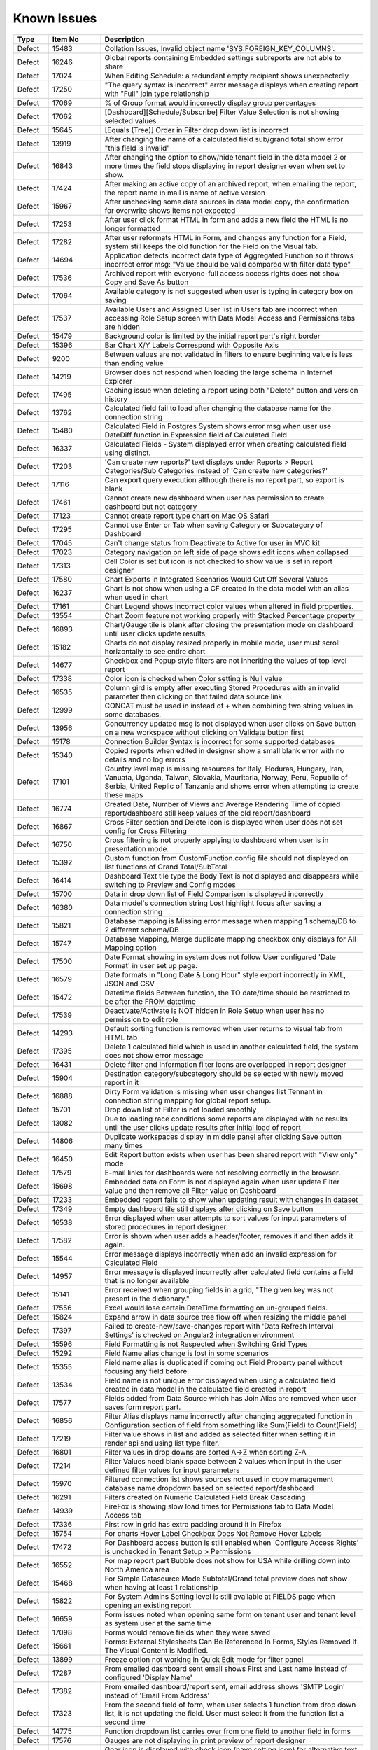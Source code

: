 ==============
Known Issues
==============

.. list-table::
   :header-rows: 1
   :widths: 10 15 75

   * - Type
     - Item No
     - Description
   * - Defect
     - 15483
     -  Collation Issues, Invalid object name 'SYS.FOREIGN_KEY_COLUMNS'.
   * - Defect
     - 16246
     -  Global reports containing Embedded settings subreports are not able to share
   * - Defect
     - 17024
     -  When Editing Schedule: a redundant empty recipient shows unexpectedly
   * - Defect
     - 17250
     - "The query syntax is incorrect" error message displays when creating report with "Full" join type relationship
   * - Defect
     - 17069
     - % of Group format would incorrectly display group percentages
   * - Defect
     - 17062
     - [Dashboard][Schedule/Subscribe] Filter Value Selection is not showing selected values
   * - Defect
     - 15645
     - [Equals (Tree)] Order in Filter drop down list is incorrect
   * - Defect
     - 13919
     - After changing the name of a calculated field sub/grand total show error "this field is invalid"
   * - Defect
     - 16843
     - After changing the option to show/hide tenant field in the data model 2 or more times the field stops displaying in report designer even when set to show.
   * - Defect
     - 17424
     - After making an active copy of an archived report, when emailing the report, the report name in mail is name of active version
   * - Defect
     - 15967
     - After unchecking some data sources in data model copy, the confirmation for overwrite shows items not expected 
   * - Defect
     - 17253
     - After user click format HTML in form and adds a new field the HTML is no longer formatted
   * - Defect
     - 17282
     - After user reformats HTML in Form, and changes any function for a Field, system still keeps the old function for the Field on the Visual tab. 
   * - Defect
     - 14694
     - Application detects incorrect data type of Aggregated Function so it throws incorrect error msg: "Value should be valid compared with filter data type"
   * - Defect
     - 17536
     - Archived report with everyone-full access access rights does not show Copy and Save As button
   * - Defect
     - 17064
     - Available category is not suggested when user is typing in category box on saving
   * - Defect
     - 17537
     - Available Users and Assigned User list in Users tab are incorrect when accessing Role Setup screen with Data Model Access and Permissions tabs are hidden
   * - Defect
     - 15479
     - Background color is limited by the initial report part's right border
   * - Defect
     - 15396
     - Bar Chart X/Y Labels Correspond with Opposite Axis
   * - Defect
     - 9200
     - Between values are not validated in filters to ensure beginning value is less than ending value
   * - Defect
     - 14219
     - Browser does not respond when loading the large schema in Internet Explorer
   * - Defect
     - 17495
     - Caching issue when deleting a report using both "Delete" button and version history
   * - Defect
     - 13762
     - Calculated field fail to load after changing the database name for the connection string
   * - Defect
     - 15480
     - Calculated Field in Postgres System shows error msg when user use DateDiff function in Expression field of Calculated Field
   * - Defect
     - 16337
     - Calculated Fields - System displayed error when creating calculated field using distinct.
   * - Defect
     - 17203
     - 'Can create new reports?' text displays under Reports > Report Categories/Sub Categories instead of 'Can create new categories?'
   * - Defect
     - 17116
     - Can export query execution although there is no report part, so export is blank
   * - Defect
     - 17461
     - Cannot create new dashboard when user has permission to create dashboard but not category
   * - Defect
     - 17123
     - Cannot create report type chart on Mac OS Safari
   * - Defect
     - 17295
     - Cannot use Enter or Tab when saving Category or Subcategory of Dashboard
   * - Defect
     - 17045
     - Can't change status from Deactivate to Active for user in MVC kit
   * - Defect
     - 17023
     - Category navigation on left side of page shows edit icons when collapsed
   * - Defect
     - 17313
     - Cell Color is set but icon is not checked to show value is set in report designer
   * - Defect
     - 17580
     - Chart Exports in Integrated Scenarios Would Cut Off Several Values
   * - Defect
     - 16237
     - Chart is not show when using a CF created in the data model with an alias when used in chart
   * - Defect
     - 17161
     - Chart Legend shows incorrect color values when altered in field properties.
   * - Defect
     - 13554
     - Chart Zoom feature not working properly with Stacked Percentage property
   * - Defect
     - 16893
     - Chart/Gauge tile is blank after closing the presentation mode on dashboard until user clicks update results
   * - Defect
     - 15182
     - Charts do not display resized properly in mobile mode, user must scroll horizontally to see entire chart
   * - Defect
     - 14677
     - Checkbox and Popup style filters are not inheriting the values of top level report
   * - Defect
     - 17338
     - Color icon is checked when Color setting is Null value
   * - Defect
     - 16535
     - Column gird is empty after executing Stored Procedures with an invalid parameter then clicking on that failed data source link
   * - Defect
     - 12999
     - CONCAT must be used in instead of + when combining two string values in some databases.
   * - Defect
     - 13956
     - Concurrency updated msg is not displayed when user clicks on Save button on a new workspace without clicking on Validate button first
   * - Defect
     - 15178
     - Connection Builder Syntax is incorrect for some supported databases
   * - Defect
     - 15340
     - Copied reports when edited in designer show a small blank error with no details and no log errors
   * - Defect
     - 17101
     - Country level map is missing resources for Italy, Hoduras, Hungary, Iran, Vanuata, Uganda, Taiwan, Slovakia, Mauritaria, Norway, Peru, Republic of Serbia, United Replic of Tanzania and shows error when attempting to create these maps
   * - Defect
     - 16774
     - Created Date, Number of Views and Average Rendering Time of copied report/dashboard still keep values of the old report/dashboard
   * - Defect
     - 16867
     - Cross Filter section and Delete icon is displayed when user does not set config for Cross Filtering
   * - Defect
     - 16750
     - Cross filtering is not properly applying to dashboard when user is in presentation mode.
   * - Defect
     - 15392
     - Custom function from CustomFunction.config file should not displayed on list functions of Grand Total/SubTotal
   * - Defect
     - 16414
     - Dashboard Text tile type the Body Text is not displayed and disappears while switching to Preview and Config modes
   * - Defect
     - 15700
     - Data in drop down list of Field Comparison is displayed incorrectly
   * - Defect
     - 16380
     - Data model's connection string Lost highlight focus after saving a connection string
   * - Defect
     - 15821
     - Database mapping is Missing error message when mapping 1 schema/DB to 2 different schema/DB
   * - Defect
     - 15747
     - Database Mapping, Merge duplicate mapping checkbox only displays for All Mapping option
   * - Defect
     - 17500
     - Date Format showing in system does not follow User configured 'Date Format' in user set up page.
   * - Defect
     - 16579
     - Date formats in "Long Date & Long Hour" style export incorrectly in XML, JSON and CSV
   * - Defect
     - 15472
     - Datetime fields Between function, the TO date/time should be restricted to be after the FROM datetime
   * - Defect
     - 17539
     - Deactivate/Activate is NOT hidden in Role Setup when user has no permission to edit role
   * - Defect
     - 14293
     - Default sorting function is removed when user returns to visual tab from HTML tab
   * - Defect
     - 17395
     - Delete 1 calculated field which is used in another calculated field, the system does not show error message
   * - Defect
     - 16431
     - Delete filter and Information filter icons are overlapped in report designer
   * - Defect
     - 15904
     - Destination category/subcategory should be selected with newly moved report in it
   * - Defect
     - 16888
     - Dirty Form validation is missing when user changes list Tennant in connection string mapping for global report setup.
   * - Defect
     - 15701
     - Drop down list of Filter is not loaded smoothly
   * - Defect
     - 13082
     - Due to loading race conditions some reports are displayed with no results until the user clicks update results after initial load of report
   * - Defect
     - 14806
     - Duplicate workspaces display in middle panel after clicking Save button many times
   * - Defect
     - 16450
     - Edit Report button exists when user has been shared report with "View only" mode
   * - Defect
     - 17579
     - E-mail links for dashboards were not resolving correctly in the browser.
   * - Defect
     - 15698
     - Embedded data on Form is not displayed again when user update Filter value and then remove all Filter value on Dashboard
   * - Defect
     - 17233
     - Embedded report fails to show when updating result with changes in dataset
   * - Defect
     - 17349
     - Empty dashboard tile still displays after clicking on Save button
   * - Defect
     - 16538
     - Error displayed when user attempts to sort values for input parameters of stored procedures in report designer.
   * - Defect
     - 17582
     - Error is shown when user adds a header/footer, removes it and then adds it again.
   * - Defect
     - 15544
     - Error message displays incorrectly when add an invalid expression for Calculated Field
   * - Defect
     - 14957
     - Error message is displayed incorrectly after calculated field contains a field that is no longer available
   * - Defect
     - 15141
     - Error received when grouping fields in a grid, "The given key was not present in the dictionary."
   * - Defect
     - 17556
     - Excel would lose certain DateTime formatting on un-grouped fields.
   * - Defect
     - 15824
     - Expand arrow in data source tree flow off when resizing the middle panel
   * - Defect
     - 17397
     - Failed to create-new/save-changes report with 'Data Refresh Interval Settings' is checked on Angular2 integration environment
   * - Defect
     - 15596
     - Field Formatting is not Respected when Switching Grid Types
   * - Defect
     - 15292
     - Field Name alias change is lost in some scenarios
   * - Defect
     - 15355
     - Field name alias is duplicated if coming out Field Property panel without focusing any field before.
   * - Defect
     - 13534
     - Field name is not unique error displayed when using a calculated field created in data model in the calculated field created in report
   * - Defect
     - 17577
     - Fields added from Data Source which has Join Alias are removed when user saves form report part.
   * - Defect
     - 16856
     - Filter Alias displays name incorrectly after changing aggregated function in Configuration section of field from something like Sum(Field) to Count(Field)
   * - Defect
     - 17219
     - Filter value shows in list and added as selected filter when setting it in render api and using list type filter.
   * - Defect
     - 16801
     - Filter values in drop downs are sorted A->Z when sorting Z-A
   * - Defect
     - 17214
     - Filter Values need blank space between 2 values when input in the user defined filter values for input parameters
   * - Defect
     - 15970
     - Filtered connection list shows sources not used in copy management database name dropdown based on selected report/dashboard
   * - Defect
     - 16291
     - Filters created on Numeric Calculated Field Break Cascading
   * - Defect
     - 14939
     - FireFox is showing slow load times for Permissions tab to Data Model Access tab
   * - Defect
     - 17336
     - First row in grid has extra padding around it in Firefox
   * - Defect
     - 15754
     - For charts Hover Label Checkbox Does Not Remove Hover Labels
   * - Defect
     - 17472
     - For Dashboard access button is still enabled when 'Configure Access Rights' is unchecked in Tenant Setup > Permissions
   * - Defect
     - 16552
     - For map report part Bubble does not show for USA while drilling down into North America area
   * - Defect
     - 15468
     - For Simple Datasource Mode Subtotal/Grand total preview does not show when having at least 1 relationship
   * - Defect
     - 15822
     - For System Admins Setting level is still available at FIELDS page when opening an existing report
   * - Defect
     - 16659
     - Form issues noted when opening same form on tenant user and tenant level as system user at the same time
   * - Defect
     - 17098
     - Forms would remove fields when they were saved
   * - Defect
     - 15661
     - Forms: External Stylesheets Can Be Referenced In Forms, Styles Removed If The Visual Content is Modified.
   * - Defect
     - 13899
     - Freeze option not working in Quick Edit mode for filter panel
   * - Defect
     - 17287
     - From emailed dashboard sent email shows First and Last name instead of configured 'Display Name'
   * - Defect
     - 17382
     - From emailed dashboard/report sent, email address shows 'SMTP Login' instead of 'Email From Address'
   * - Defect
     - 17323
     - From the second field of form, when user selects 1 function from drop down list, it is not updating the field. User must select it from the function list a second time 
   * - Defect
     - 14775
     - Function dropdown list carries over from one field to another field in forms
   * - Defect
     - 17576
     - Gauges are not displaying in print preview of report designer
   * - Defect
     - 17106
     - Gear icon is displayed with check icon (have setting icon) for alternative text while there is no setting for this attribute
   * - Defect
     - 15438
     - General error message shows when copying a report using a field with alias as filter.
   * - Defect
     - 17195
     - Getdate function returns value incorrectly when combining it with convert function
   * - Defect
     - 16411
     - Grammar issue in popup message while deactivating role
   * - Defect
     - 16576
     - Grand Total columns are out of alignment with the field columns when user changes field width
   * - Defect
     - 17503
     - Grand total still appears when System shows "No records found"
   * - Defect
     - 14299
     - Grid lines disappear in form table after formatting a field
   * - Defect
     - 17540
     - Grouping is not working properly for Separators when date is used and format is changed
   * - Defect
     - 15244
     - Horizontal Grids: column widths settings don't work the same way as Vertical Grid column widths
   * - Defect
     - 16777
     - I report designer info of deleted filter still displays in Filter Properties drop down when un-selecting its associated data source.
   * - Defect
     - 17007
     - Icons of Report Part Title in Report Body are not aligned
   * - Defect
     - 17154
     - In Angular2 integration example kit Licence section disappears when switching between Report and Settings pages several times
   * - Defect
     - 17310
     - In Angular2 integration kit Subreport (Style=New Window) is loading, but never appears.
   * - Defect
     - 17232
     - In Angular2 Kit when emailing a report and adding Recipient: To/Cc Popup is not responsive.
   * - Defect
     - 15817
     - In Copy Console Sub Report setting is removed after user run Copy Dashboard & Report
   * - Defect
     - 16864
     - In copy management UI when user updates workspace's name, System shows "No changes found"
   * - Defect
     - 16394
     - In Copy Management user cannot un-check the "Show only my workspaces" checkbox
   * - Defect
     - 15870
     - In Copy Management, data in Content panel is displayed incorrectly in search result
   * - Defect
     - 17401
     - In Copy Management, Data Model Search function does not work
   * - Defect
     - 17194
     - In Dashboard Common filter value is blank after deleting and re-adding the filter into filter block of report.
   * - Defect
     - 16413
     - In Data Model Invisible database still displays in Database Name list in Filter Value pop-up
   * - Defect
     - 17305
     - In Data Model, the wrong confirm message displays when clicking on delete icon of one customized report relationship if there is any report created from the existing relationship
   * - Defect
     - 14891
     - In Edge Browser Data is not displayed when user changes from back side to front side, system shows error msg when creating form
   * - Defect
     - 17105
     - In FF Browser Grid Report is blank when Preview Record = 1000/10000/All & Items per Page = 200
   * - Defect
     - 17352
     - In form report type system shows Field is not found after user updates the Join Alias in the data source tab
   * - Defect
     - 16857
     - In Gauge report part System displayed label is Blank for "null" value
   * - Defect
     - 15925
     - In Global Report Role list is not sorted by AZ for access rights dropdown
   * - Defect
     - 16848
     - In Horizontal Grids Text of columns should be left-justified for consistency
   * - Defect
     - 16772
     - In IE browsers it is difficult to edit Report part name in Config/Preview mode
   * - Defect
     - 16566
     - In IE child popup of Add Calculated Field does not appear in the proper position to parent popup
   * - Defect
     - 17526
     - In Key join system shows incorrect validation msg when Time Field in Key Join has no data
   * - Defect
     - 15743
     - In Key join value when user uses Home/End key in text field the value changes to -number
   * - Defect
     - 17469
     - In MVC integration example kit can not delete a tenant
   * - Defect
     - 17103
     - In MVC integration example kit User must select tenant 2 times to change selected tenant in settings level dropdown
   * - Defect
     - 16853
     - In MVC integration kit user Can't Activate User Tenant
   * - Defect
     - 15369
     - In Oracle After changing operator in relationship, results do not update when navigating to Fields page
   * - Defect
     - 17240
     - In Oracle data model Fields of 2 tables with same name all show in one table in data model, while the other table has no field.
   * - Defect
     - 15966
     - In Oracle Error displays when report contains at least 1 calculated field filter and aggregated field in container
   * - Defect
     - 17569
     - In permission summary page Categories list appears in Scheduling Limits and Access Limits pop-up instead of roles/users list
   * - Defect
     - 16597
     - In Quick Edit mode filters Inherited from a Parent Report to a Sub Report are not retained after pressing "Update Result"
   * - Defect
     - 16858
     - In Report Designer using gauge system displayed text [UNDEFINED VALUE] as label for value "0", "null" when drilldown is used on a report
   * - Defect
     - 16420
     - In report designer 'X' button shows a redundant dot and is not horizontally aligned
   * - Defect
     - 16377
     - In Report Viewer and Dashboard Warning message does not display when physical table is deleted on database
   * - Defect
     - 17482
     - In Role's permissions area missing definition for Template categories
   * - Defect
     - 17117
     - In schedule and subscription  "End by" option is not saved after editing
   * - Defect
     - 16603
     - In Schema Diagram large models are unable to fully display
   * - Defect
     - 17029
     - In Settings, Schedule, Created By should be <First Name> <Last Name> instead of userId
   * - Defect
     - 14797
     - In some cases when using separator on Column Chart the columns are overlapping
   * - Defect
     - 17039
     - In some circumstances, validations for column name and expressions in calculated fields are cleared.
   * - Defect
     - 14928
     - In Subtotal/Grand Total Data Type changes to Money when using Average/Sum/Sum Distinct for numeric field.
   * - Defect
     - 17136
     - In Tenant Permissions page The section in the header section is not auto highlighted when its name hits the bottom of the header section.
   * - Defect
     - 17453
     - In Tenant permissions 'Register for Alerts' checkbox is not automatically unchecked and disabled when 'Schedule' is unchecked
   * - Defect
     - 15912
     - In User Setup, When You Input Non Decimals, Timezone Data Offset Breaks Datetime Filters In Reports 
   * - Defect
     - 15430
     - Inaccurate sorting on text fields containing letters and numbers
   * - Defect
     - 14954
     - Incorrect error message displayed  Should be shown error message "Invalid filter(s): ..." instead of "The application has encountered..."
   * - Defect
     - 14960
     - Incorrect Error message displayed when report is missing fields in data model "This report is no longer valid..." & the Design button in reportviewer
   * - Defect
     - 17021
     - is generated incorrectly in case of having filter defined in the dashboard
   * - Defect
     - 16444
     - Json node createdBy and modified are incorrect when saving a new category
   * - Defect
     - 17593
     - KeyJoin on an existing report has blank and marked Field if alias is changed in data model for one of the data sources used
   * - Defect
     - 14010
     - Known issue with Oracle .net driver any repeating decimals will cause an error to resolve in the Application use ROUND(field/field,3) to round the decimal
   * - Defect
     - 14115
     - License Expiration Notification Reports Negative Days
   * - Defect
     - 17487
     - Loading icon appears in print previewer
   * - Defect
     - 16252
     - Lookup values set in the data model are not available in the dashboard filters
   * - Defect
     - 16354
     - Maps seems to have difficulty with US Maps without territories, if data for a US territory is available.
   * - Defect
     - 17202
     - Message in Dashboard and message in Report Viewer are inconsistent after deleting a calculated field that is used in report part
   * - Defect
     - 16850
     - Min & Max of Gauge report have 14 decimal digits while value has only 2 decimal digits in db
   * - Defect
     - 17499
     - Missing Copy/Save/Save As features when accessing report by account that is full permission in report and not admin system
   * - Defect
     - 17171
     - Missing plus (+) when mouseover on the first tile of dashboard when creating blank dashoard type
   * - Defect
     - 15763
     - Missing progress bar on Report List for Tenant level when user navigates from other page to the Report List
   * - Defect
     - 15441
     - Missing progress bar when user update relationship/key join and navigate to Fields and view the updated data
   * - Defect
     - 14223
     - Missing some configurations on sorting feature for pivot and drill down grids
   * - Defect
     - 15662
     - Modifications to CSS in project do not take effect on exports (tested in standalone)
   * - Defect
     - 14286
     - Money field type shows no decimals by default without a format applied
   * - Defect
     - 14976
     - MS Edge browser has slight spacing issues in report designer and Copy Management.
   * - Defect
     - 17452
     - Multiple spaces appears when user clicks on Sort function on Form which has style and repeater
   * - Defect
     - 17583
     - MySQL - Column Sorting is not Alphabetically in Designer when selected in advanced settings of data model.
   * - Defect
     - 17521
     - No error messages are displayed when setting join alias on joins containing key joins
   * - Defect
     - 16531
     - No message appears in the report when clicking Update Result with required filter has no value
   * - Defect
     - 17564
     - No record found message displayed when checking 'Page Break After Report Part' in Exporting page without saving the report
   * - Defect
     - 15945
     - No roles/users are displayed when tenant user with Full Report and Dashboard access shares their reports to role/user
   * - Defect
     - 16386
     - No successful message appears when editing & saving the report linked to an invisible connection in the data model
   * - Defect
     - 17505
     - Non-Visible Fields in Form Tables Appear in Exports
   * - Defect
     - 17197
     - Not Equal (Checkbox) filter is not appearing as a common filter in dashboard.
   * - Defect
     - 14763
     - Notification for adding a new table/view/stored procedure is incorrect, states that all data will be overridden in the model
   * - Defect
     - 16987
     - Null value is formatted in gauge separator causing duplicate value in the report part
   * - Defect
     - 16966
     - Old value with decimal digits is still used in Color Setting when changing Format to '0000'
   * - Defect
     - 15818
     - On Global Dashboard Missing the tooltip "Enter to create new category/sub-category" when set value into category/subcategory dropdown
   * - Defect
     - 16723
     - Only popup header displays after clicking Search then clicking Reset button immediately after
   * - Defect
     - 17087
     - Output parameter of a Stored Procedure is displayed in data model and should not be shown. 
   * - Defect
     - 16691
     - PDF exports are scaling some reports on export where font is smaller than anticipated
   * - Defect
     - 13728
     - Percent of group is not working properly with drill down grids
   * - Defect
     - 14101
     - Percentage of Group Subtotals are not correct they show the subtotal value with a %
   * - Defect
     - 13794
     - Performance on MS Edge is slow, nearly frozen
   * - Defect
     - 14605
     - Permissions summary data is showing Global and Local category names not the actual category names
   * - Defect
     - 15497
     - Pivot Grid Column Field Text Color Does Not Change
   * - Defect
     - 16293
     - Placeholder data shown in form Border Settings
   * - Defect
     - 16961
     - Popup subreport headers should show Sub report's name instead of fixed label 'Subreport'
   * - Defect
     - 14201
     - Position of tick mark is incorrect on linear gauge when metric value returns a negative number
   * - Defect
     - 16885
     - Postgres SQL issue with saving Connection String when input parameters exceed field length.
   * - Defect
     - 14174
     - Query execution is not available for stored procedures in MySQL
   * - Defect
     - 15622
     - Refresh on Tenant Report Viewer, the list category of System level is displayed on left navigation instead of the list items of selected Tenant
   * - Defect
     - 16660
     - Relationship connector in Schema diagram is not properly aligned on some tables
   * - Defect
     - 15271
     - Relationships additional Key Join Field's Length is too short to show data value
   * - Defect
     - 2972
     - Relationships are not arranged well in the schema tab of the data model and difficult to read as the tables overlay the connectors
   * - Defect
     - 15996
     - Report Designer > Report Body > 'Reset Zoom' Dialogue Causes Drilldown
   * - Defect
     - 15903
     - Report List is missing highlight state on selected category
   * - Defect
     - 17308
     - Report Part created from relationship still displays although the relationship has been removed.
   * - Defect
     - 14949
     - Report Part should be displayed in the report when error is shown that fields are not visible
   * - Defect
     - 17561
     - Reports with required filters are still querying the database prior to filter value being added to the report in the report viewer. 
   * - Defect
     - 17437
     - Required filters set to not visible in the report designer cause report to fail copy process.
   * - Defect
     - 14100
     - Responsive Screen Issues
   * - Defect
     - 15231
     - Rule swap 2 DS is not applied when user creates relationship with Key Join
   * - Defect
     - 17283
     - Run Copy button and Validate icon are disabled/enabled incorrectly in Copy Management Page
   * - Defect
     - 14110
     - SASS styles issue some elements are not pointing to a global variable
   * - Defect
     - 17458
     - Save button is still enabled when user has no permission to create a new dashboard, but system will not allow user to save the dashboard. The save button should not be displayed.
   * - Defect
     - 14973
     - Save External Tenant API only updates name deletion, active and description only. Should update all items available.
   * - Defect
     - 16290
     - Saving Reports in Firefox results in Unresponsive Script error
   * - Defect
     - 14074
     - Scroll bar needed in dashboard tile for gauges and charts which contain multiple items as they are too small to see until the tile is made larger.
   * - Defect
     - 16842
     - Search function not working on system user /tenant user when you deselect Full Report and Dashboard Access for a role
   * - Defect
     - 17292
     - Searching of Report History is not trimmed to show only values matching search
   * - Defect
     - 15708
     - Shouldn't check license validity when using invalid connection string to setup config database initially
   * - Defect
     - 13510
     - Some drop downs are not searchable and all should be combo search and select
   * - Defect
     - 17266
     - Some pages in Angular2 kit are unresponsive when navigating between detail page and Report/Dashboard menu bar
   * - Defect
     - 15494
     - Some values fail to appear on Chart Legend
   * - Defect
     - 15439
     - Sorting still applies on special data type (ex: photo)
   * - Defect
     - 17394
     - Sparkine chart does not render properly when created, user must resize tile much larger than needed to have it show properly. 
   * - Defect
     - 14315
     - Stored Procedures in MSSQL which contain aggregate fields without as indicator show blank field name in model
   * - Defect
     - 17190
     - Style of Deactivate/Activate hyperlink is inconsistent in Tenant Setup and Role Setup page
   * - Defect
     - 17504
     - Sub and Grand total smart tags not working properly when used in form.
   * - Defect
     - 16517
     - Sub total and Grand total are not exported on CSV on Export
   * - Defect
     - 17525
     - Sub Totals on Form shows incorrect value, it shows the first value in the list not the actual subtotal
   * - Defect
     - 17554
     - SubReport link from printed PDF and embedded email shows blank page when clicked by user.	
   * - Defect
     - 17065
     - Subtotal does not show for field with aggregated function field for row container of pivot grid.
   * - Defect
     - 15398
     - Subtotals on Drill Down Grid Inaccurate When Collapsed
   * - Defect
     - 13736
     - Success message displays even after clicking Cancel button on Overwrite popup when copying reports
   * - Defect
     - 17578
     - Successive API Calls would Result in Recursive Write Lock Errors
   * - Defect
     - 14914
     - Suggested Data Type is incorrect when user changes the Field in Expression text box for Calculated Field
   * - Defect
     - 14232
     - Suggested Data Type is not displayed in calculated field created in data model
   * - Defect
     - 15508
     - System always show dirty form msg while user does not do any action on SP page then navigate to another page
   * - Defect
     - 16855
     - System can draw the gauge report part with incorrect min & max when Scale To = the min data value returned from database
   * - Defect
     - 17434
     - System can not detect the schema of calculated field if there are 2 Data sources used in the report which have the same calculated field name when used in a form report part
   * - Defect
     - 15481
     - System does not overwrite the custom define function with the system function
   * - Defect
     - 17286
     - System does not save draft updated data on Item Name in Format area of report designer.
   * - Defect
     - 15309
     - System does not set default Filter Operator for Time data type
   * - Defect
     - 16880
     - System is not properly updating from custom field formats to standard one when changed
   * - Defect
     - 17311
     - System keeps changes made on data source tab on the report after editing  and then navigating to other screen with Leave option
   * - Defect
     - 15652
     - System loads the grey content below Reconnect button after user saving a first new connection string
   * - Defect
     - 17441
     - System lost focus on Form and new added Field is not displayed in Visual tab when Form has style setting.
   * - Defect
     - 15094
     - System Parameters used in sp params are not correct when using @UserID the report loads with the initial stored value not the current user id
   * - Defect
     - 17402
     - System scales the slave section of data model fields and it is not fixed with the bottom of the page
   * - Defect
     - 15242
     - System should allow user back to data source tab, instead of display the information message when distinct is not valid
   * - Defect
     - 14090
     - System should prevent duplicate threshold values on the same axis
   * - Defect
     - 17345
     - System show error msg after user confirms Yes on Dirty Form (changes made in current session and not saved) but clicks on Stay in browser's confirmation msg
   * - Defect
     - 17519
     - System shows (GET http:url/undefined 404 (Not Found)) in browser console when using deployment mode 1
   * - Defect
     - 17096
     - System shows error msg when user add 1 field only to Value container of all gauges. The error can be easily removed by adding a sort to the field. 
   * - Defect
     - 17489
     - System shows error msg when user creates Key Join which has Time value in comparison
   * - Defect
     - 17520
     - System shows error when user creates a calculated field which has the same name as a column in table
   * - Defect
     - 14990
     - System shows incorrect value for "Week Number" format
   * - Defect
     - 17522
     - System shows the first record on Preview section after remove group function in Column Containers
   * - Defect
     - 14962
     - System shows the list full data on Sub Report before it scale the exactly data base with the selection on master report
   * - Defect
     - 17433
     - System trims some white space on calculated fields when using concat
   * - Defect
     - 17262
     - System works incorrectly when user add tag <Repeater> instead of <repeater> (case sensitive) in Form report part
   * - Defect
     - 16601
     - Tables are overlapped with long name when viewing in schema view of data model
   * - Defect
     - 16602
     - Tenant Access label is cut off in the Tenant Permission screen in MVC kit
   * - Defect
     - 17160
     - Tenant Dropdown wasn't Responsive on Smaller Mobile Resolutions
   * - Defect
     - 17488
     - Text 'Can create new reports?' displays in Dashboards section
   * - Defect
     - 17210
     - Text color settings should not be shown on fields of type image
   * - Defect
     - 17506
     - Text 'Roles/Users allowed to share with' displays in Scheduling section instead of 'Roles/Users allowed to schedule for'
   * - Defect
     - 16541
     - The "Configure Password Options" is disabled when adding new users although user has checked "Configure Password Options" permission on role
   * - Defect
     - 17417
     - The calculated field status is not refreshed in some cases.
   * - Defect
     - 17145
     - The Chart preview is not updated after User checks and unchecks on "Visible" field property of a field in the chart.
   * - Defect
     - 14225
     - The copied report having sharing info is not available for the user in the destination when using copy console
   * - Defect
     - 17312
     - The Custom URL and Embeded Javascript options should not be shown shown on Bubble Metric Field in Map. 
   * - Defect
     - 16262
     - The default date format should be updated when its data formatting is ...
   * - Defect
     - 17351
     - The export process bar shows process status of report part, not entire report
   * - Defect
     - 17419
     - The field status is not refreshed when reconnecting to the database in some cases.
   * - Defect
     - 16512
     - The filter set on the calculated field is not inherited in subreports even though both reports have the same calculated fields and datasources
   * - Defect
     - 15334
     - The green check-box and red X icon appear then disappear when user clicks Preview button in Subtotal Settings pop-up
   * - Defect
     - 15335
     - The green check-box and red X icon is displayed when user open Subtotal Settings popup then click OK button
   * - Defect
     - 17481
     - The Grid automatically collapses when user clicks on 'Expand All' icon when using drilldown grid as an embedded subreport
   * - Defect
     - 16040
     - The message displays "The template....." wrongly, instead of "The report...." when user Copies/Moves a report
   * - Defect
     - 17298
     - The new report part is not focus if added after a long grid report 
   * - Defect
     - 15367
     - The page continues to load without data while system joins 3 tables with operators <> equals
   * - Defect
     - 15285
     - The Preview does not reload page when changed setting from Link to Icon or vice versa on custom url/or js
   * - Defect
     - 17480
     - The print page is cut-off after user prints a dashboard which has grid report
   * - Defect
     - 17309
     - The save as option of dashboard keeps version number of the original dashboard in the newly created one
   * - Defect
     - 16891
     - The second metric gauge of the first group is not properly spaced from the first one when Item(s) Per Row is not a multiple of number of metrics
   * - Defect
     - 17408
     - Tiles would remain in Configuration Mode when moving to the Report Viewer
   * - Defect
     - 17032
     - Tool tip is not displayed on the information icon next to provision map data button in Settings page.
   * - Defect
     - 17237
     - Two copied reports display with the same name and the same category/sub-category when clicking on OK button of Copy Report popup several times
   * - Defect
     - 17300
     - UI of slide show panel on Presentation mode of Dashboard is not aligned on FireFox and IE11
   * - Defect
     - 15236
     - Unable to select the field with suffix in field selection popup.
   * - Defect
     - 16278
     - Unit label not displayed on Linear Gauge report
   * - Defect
     - 16886
     - Update 1 new CF, system shows the current calculated field  in the list of select Field Names pop up and should not
   * - Defect
     - 17398
     - User can make an infinite loop in Expression when some calculated fields call each other
   * - Defect
     - 15435
     - User can not drag and drop the Key Join in data source tab of report designer
   * - Defect
     - 16501
     - User can not use mouse to drag the scroll bar of the drop down list of Time picker in schedule/subscription/key join operator for time fields.
   * - Defect
     - 16505
     - User can not use scroll bar to pick time in time field dropdowns on key join 
   * - Defect
     - 16751
     - User is able to edit the email's content while system is sending email
   * - Defect
     - 16768
     - User is getting error message 'The application has encountered an unknown error..' instead of kicking out to the Login page after the session is expired.
   * - Defect
     - 17149
     - User is not able to remove Join Alias once added in the data source tab of report designer
   * - Defect
     - 17527
     - User is not redirected to the report from report links after login.
   * - Defect
     - 16564
     - User should not be able to navigate to other screens while pop-up is opening by pressing Back or Alt+Left key
   * - Defect
     - 15391
     - User with Full Report and Dashboard Access is Shown with Simple Data Sources In Role Summary
   * - Defect
     - 14754
     - Using any of the RUNNING totals as calculated field functions do not work
   * - Defect
     - 15418
     - Using Azure System does not update the data in Preivew section when the Join Operator of Relationship is changed
   * - Defect
     - 17423
     - Using save As on an archived version of report to create a new active copy, the new report included report part of active version
   * - Defect
     - 17581
     - Validation is not stopping copy for reports where some data sources do not exist. The report is allowed to copy and is invalid at the tenant.
   * - Defect
     - 16959
     - Value that has 2 spaces between 2 words (i.e A  B) displays in the report with only one space (i.e A B), report designer is editing one white space
   * - Defect
     - 16741
     - Values list of filter 2 is not updated based on the selected value of filter 1 when 'Cascading' is checked
   * - Defect
     - 16815
     - Version should not be displayed for a template
   * - Defect
     - 13802
     - Vertical Scroll bar position is reset to top of the list although user select the last item on left navigation.
   * - Defect
     - 15522
     - When altering the browser resolution after initial page load the filter's lazy loading feature stops working
   * - Defect
     - 17524
     - When copying a report created from a dynamic stored procedure system shows error message when report is opened.
   * - Defect
     - 15787
     - When creating a Form, some added Fields can be deleted when user press backsapce on keyboard
   * - Defect
     - 16730
     - When cross filtering report part fails to drill up after updating result
   * - Defect
     - 16534
     - When deleting current version of report is history screen deleted report & category are not removed from Report List
   * - Defect
     - 15505
     - When editing a calculated field, system shows itself on the list CF drop down list when user edit Expression
   * - Defect
     - 12447
     - When reviewing the permissions summary in the role no scroll bar is present and only 12 items can be displayed
   * - Defect
     - 17491
     - When role has email access in report designer but no available delivery methods selected the system should not allow role to be saved as user has no options for sending email
   * - Defect
     - 15861
     - When saving Global report system should not show message M23/M24 in save popup without sharing with role/user
   * - Defect
     - 17209
     - When selecting datetime as format for calculated field on data type of number system shows "Result cannot be formatted with the selected data type." error message.
   * - Defect
     - 13912
     - When setting a role to Full Report and Dashboard Access defaults for each area are not correct. Example, user should always be able to create a report but if it is not the default for tenant this is not checked and is hidden when using this setting.
   * - Defect
     - 17152
     - When setting time for dashboard tiles to cycle through presentation mode and clicking full screen mode, tiles are not auto advancing.
   * - Defect
     - 17410
     - When setting up a new instance, create new Report/Dashboard options are missing after adding License
   * - Defect
     - 13761
     - When user collapses data model tree in copy management and navigates to advanced copy screen, all trees are expanded again when returning to the main screen
   * - Defect
     - 17532
     - When user expands drilldown grid pagination is not working properly
   * - Defect
     - 16296
     - When using a Mac and Chrome browser Hover area is incorrect when using drop down box Setting level
   * - Defect
     - 13782
     - When using a report part, render report or render dashboard if item ID is not found system should return message stating item is not found
   * - Defect
     - 17224
     - When using cross filtering, some reports are sorting based on unseen data
   * - Defect
     - 16892
     - When using custom formats as field mapping values for subreports, the values do not match. System is passing formatted values, instead of the raw data for field mapping.	
   * - Defect
     - 17557
     - When you creating a funnel chart and no sort is applied to the x axis, a sort is forced on the x axis when you alias the Y axis. 

